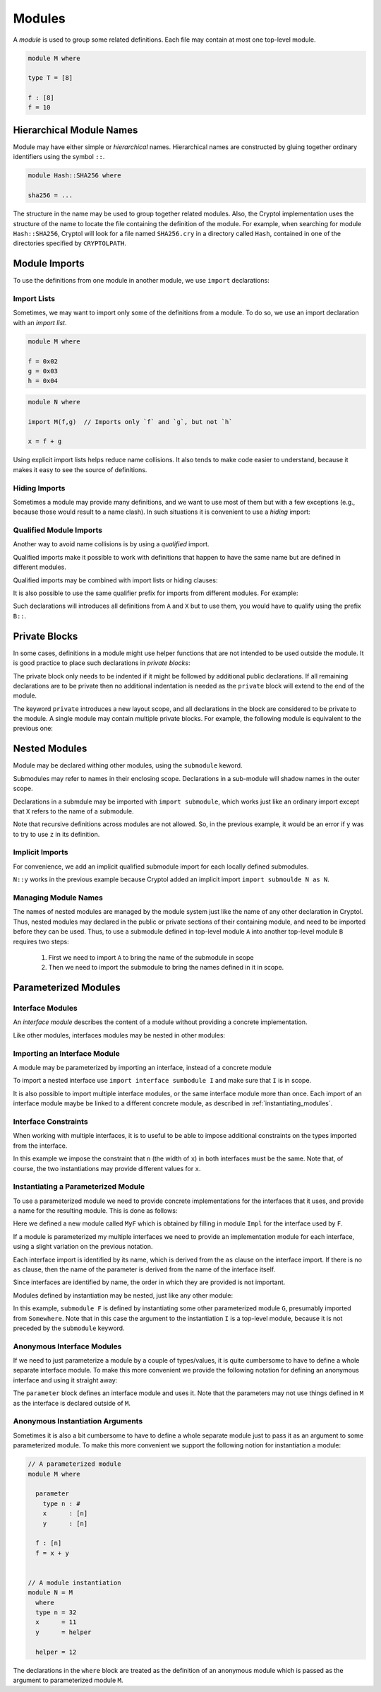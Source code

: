 Modules
=======

A *module* is used to group some related definitions.  Each file may
contain at most one top-level module.

.. code-block:: cryptol

  module M where

  type T = [8]

  f : [8]
  f = 10


Hierarchical Module Names
-------------------------

Module may have either simple or *hierarchical* names.
Hierarchical names are constructed by gluing together ordinary
identifiers using the symbol ``::``.

.. code-block:: cryptol

  module Hash::SHA256 where

  sha256 = ...

The structure in the name may be used to group together related
modules.  Also, the Cryptol implementation uses the structure of the
name to locate the file containing the definition of the module.
For example, when searching for module ``Hash::SHA256``, Cryptol
will look for a file named ``SHA256.cry`` in a directory called
``Hash``, contained in one of the directories specified by ``CRYPTOLPATH``.


Module Imports
--------------

To use the definitions from one module in another module, we use
``import`` declarations:


.. code-block:: cryptol
  :caption: module M

  // Provide some definitions
  module M where

  f : [8]
  f = 2


.. code-block:: cryptol
  :caption: module N

  // Uses definitions from `M`
  module N where

  import M  // import all definitions from `M`

  g = f   // `f` was imported from `M`


Import Lists
~~~~~~~~~~~~

Sometimes, we may want to import only some of the definitions
from a module.  To do so, we use an import declaration with
an *import list*.

.. code-block:: cryptol

  module M where

  f = 0x02
  g = 0x03
  h = 0x04

.. code-block:: cryptol

  module N where

  import M(f,g)  // Imports only `f` and `g`, but not `h`

  x = f + g

Using explicit import lists helps reduce name collisions.
It also tends to make code easier to understand,  because
it makes it easy to see the source of definitions.


Hiding Imports
~~~~~~~~~~~~~~

Sometimes a module may provide many definitions, and we want to use
most of them but with a few exceptions (e.g., because those would
result to a name clash).   In such situations it is convenient
to use a *hiding* import:

.. code-block:: cryptol
  :caption: module M

  module M where

  f = 0x02
  g = 0x03
  h = 0x04


.. code-block:: cryptol
  :caption: module N

  module N where

  import M hiding (h) // Import everything but `h`

  x = f + g



Qualified Module Imports
~~~~~~~~~~~~~~~~~~~~~~~~

Another way to avoid name collisions is by using a
*qualified* import.

.. code-block:: cryptol
  :caption: module M

  module M where

  f : [8]
  f = 2


.. code-block:: cryptol
  :caption: module N

  module N where

  import M as P

  g = P::f
  // `f` was imported from `M`
  // but when used it needs to be prefixed by the qualifier `P`

Qualified imports make it possible to work with definitions
that happen to have the same name but are defined in different modules.

Qualified imports may be combined with import lists or hiding clauses:

.. code-block:: cryptol
  :caption: Example

  import A as B (f)         // introduces B::f
  import X as Y hiding (f)  // introduces everything but `f` from X
                            // using the prefix `X`

It is also possible to use the same qualifier prefix for imports
from different modules.  For example:

.. code-block:: cryptol
  :caption: Example

  import A as B
  import X as B

Such declarations will introduces all definitions from ``A`` and ``X``
but to use them, you would have to qualify using the prefix ``B::``.


Private Blocks
--------------

In some cases, definitions in a module might use helper
functions that are not intended to be used outside the module.
It is good practice to place such declarations in *private blocks*:

.. code-block:: cryptol
  :caption: Private blocks

  module M where

  f : [8]
  f = 0x01 + helper1 + helper2

  private

    helper1 : [8]
    helper1 = 2

    helper2 : [8]
    helper2 = 3

The private block only needs to be indented if it might be followed by
additional public declarations.   If all remaining declarations are to be
private then no additional indentation is needed as the ``private`` block will
extend to the end of the module.

.. code-block:: cryptol
  :caption: Private blocks

  module M where

  f : [8]
  f = 0x01 + helper1 + helper2

  private

  helper1 : [8]
  helper1 = 2

  helper2 : [8]
  helper2 = 3


The keyword ``private`` introduces a new layout scope, and all declarations
in the block are considered to be private to the module.  A single module
may contain multiple private blocks.  For example, the following module
is equivalent to the previous one:

.. code-block:: cryptol
  :caption: Private blocks

  module M where

  f : [8]
  f = 0x01 + helper1 + helper2

  private
    helper1 : [8]
    helper1 = 2

  private
    helper2 : [8]
    helper2 = 3


Nested Modules
--------------

Module may be declared withing other modules, using the ``submodule`` keword.

.. code-block:: cryptol
  :caption: Declaring a nested module called N

  module M where

    x = 0x02

    submodule N where
      y = x + 2

Submodules may refer to names in their enclosing scope.
Declarations in a sub-module will shadow names in the outer scope.

Declarations in a submdule may be imported with ``import submodule``,
which works just like an ordinary import except that ``X`` refers
to the name of a submodule.


.. code-block:: cryptol
  :caption: Using declarations from a submodule.

  module M where

    x = 0x02

    submodule N where
      y = x + 2

    import submodule N as P

    z = 2 * P::y

Note that recursive definitions across modules are not allowed.
So, in the previous example, it would be an error if ``y`` was
to try to use ``z`` in its definition.



Implicit Imports
~~~~~~~~~~~~~~~~

For convenience, we add an implicit qualified submodule import for
each locally defined submodules.

.. code-block:: cryptol
  :caption: Making use of the implicit import for a submodule.

  module M where

    x = 0x02

    submodule N where
      y = x + 2

    z = 2 * N::y

``N::y`` works in the previous example because Cryptol added
an implicit import ``import submoulde N as N``.


Managing Module Names
~~~~~~~~~~~~~~~~~~~~~

The names of nested modules are managed by the module system just
like the name of any other declaration in Cryptol.  Thus, nested
modules may declared in the public or private sections of their
containing module, and need to be imported before they can be used.
Thus, to use a submodule defined in top-level module ``A`` into
another top-level module ``B`` requires two steps:

  1. First we need to import ``A`` to bring the name of the submodule in scope
  2. Then we need to import the submodule to bring the names defined in it in scope.

.. code-block:: cryptol
  :caption: Using a nested module from a different top-level module.

  module A where

    x = 0x02

    submodule N where
      y = x + 2

  module B where
    import A            // Brings `N` in scope
    import submodule N  // Brings `y` in scope
    z = 2 * y


Parameterized Modules
---------------------


Interface Modules
~~~~~~~~~~~~~~~~~

An *interface module* describes the content of a module
without providing a concrete implementation.

.. code-block:: cryptol
  :caption: An interface module.

  interface module I where

    type n : #      // `n` is a numeric type

    type constraint (fin n, n >= 1)
                    // Assumptions about the declared numeric type

    x : [n]         // A declarations of a constant

Like other modules, interfaces modules may be nested in
other modules:

.. code-block:: cryptol
  :caption: A nested interface module

  module M where

    interface submodule I where

      type n : #      // `n` is a numeric type

      type constraint (fin n, n >= 1)
                      // Assumptions about the declared numeric type

      x : [n]         // A declarations of a constant


Importing an Interface Module
~~~~~~~~~~~~~~~~~~~~~~~~~~~~~

A module may be parameterized by importing an interface,
instead of a concrete module

.. code-block:: cryptol
  :caption: A parameterized module

  // The interface desribes the parmaeters
  interface module I where
    type n : #
    type constraint (fin n, n >= 1)
    x : [n]


  // This module is parameterized
  module F where
    import interface I

    y : [n]
    y = x + 1

To import a nested interface use ``import interface sumbodule I``
and make sure that ``I`` is in scope.

It is also possible to import multiple interface modules,
or the same interface module more than once.   Each import
of an interface module maybe be linked to a different concrete
module, as described in :ref:`instantiating_modules`.


.. code-block:: cryptol
  :caption: Multiple interface parameters

  interface module I where
    type n : #
    type constraint (fin n, n >= 1)
    x : [n]


  module F where
    import interface I as I
    import interface I as J

    y : [I::n]
    y = I::x + 1

    z : [J::n]
    z = J::x + 1


Interface Constraints
~~~~~~~~~~~~~~~~~~~~~

When working with multiple interfaces, it is to useful
to be able to impose additional constraints on the
types imported from the interface.

.. code-block:: cryptol
  :caption: Adding constraints to interface parameters

  interface module I where
    type n : #
    type constraint (fin n, n >= 1)
    x : [n]


  module F where
    import interface I as I
    import interface I as J

    interface constraint (I::n == J::n)

    y : [I::n]
    y = I::x + J::x

In this example we impose the constraint that ``n``
(the width of ``x``) in both interfaces must be the
same.  Note that, of course, the two instantiations
may provide different values for ``x``.


.. _instantiating_modules:


Instantiating a Parameterized Module
~~~~~~~~~~~~~~~~~~~~~~~~~~~~~~~~~~~~

To use a parameterized module we need to provide concrete
implementations for the interfaces that it uses, and provide
a name for the resulting module.  This is done as follows:

.. code-block:: cryptol
  :caption: Instantiating a parameterized module using a single interface.

  interface module I where
    type n : #
    type constraint (fin n, n >= 1)
    x : [n]

  module F where
    import interface I

    y : [n]
    y = x + 1

  module Impl where
    type n = 8
    x = 26

  module MyF = F { Impl }

Here we defined a new module called ``MyF`` which is
obtained by filling in module ``Impl`` for the interface
used by ``F``.

If a module is parameterized my multiple interfaces
we need to provide an implementation module for each
interface, using a slight variation on the previous notation.

.. code-block:: cryptol
  :caption: Instantiating a parameterized module by name.

  // I is defined as above

  module F where
    import interface I as I
    import interface I as J

    interface constraint (I::n == J::n)

    y : [I::n]
    y = I::x + J::x

  module Impl1 where
    type n = 8
    x = 26

  module Impl2 where
    type n = 8
    x = 30

  module MyF = F { I = Impl1, J = Impl 2 }

Each interface import is identified by its name,
which is derived from the ``as`` clause on the
interface import.  If there is no ``as`` clause,
then the name of the parameter is derived from
the name of the interface itself.

Since interfaces are identified by name, the
order in which they are provided is not important.

Modules defined by instantiation may be nested,
just like any other module:

.. code-block:: cryptol
  :caption: Nested module instantiation.

  module M where

    import Somewhere // defines G

    submodule F = submodule G { I }

In this example, ``submodule F`` is defined
by instantiating some other parameterized
module ``G``, presumably imported from ``Somewhere``.
Note that in this case the argument to the instantiation
``I`` is a top-level module, because it is not
preceded by the ``submodule`` keyword.


Anonymous Interface Modules
~~~~~~~~~~~~~~~~~~~~~~~~~~~

If we need to just parameterize a module by a couple of types/values,
it is quite cumbersome to have to define a whole separate interface module.
To make this more convenient we provide the following notation for defining
an anonymous interface and using it straight away:

.. code-block:: cryptol
  :caption: Simple parameterized module.

  module M where

    parameter
      type n : #
      type constraint (fin n, n >= 1)
      x : [n]

    f : [n]
    f = 1 + x

The ``parameter`` block defines an interface module and uses it.
Note that the parameters may not use things defined in ``M`` as
the interface is declared outside of ``M``.


Anonymous Instantiation Arguments
~~~~~~~~~~~~~~~~~~~~~~~~~~~~~~~~~

Sometimes it is also a bit cumbersome to have to define a whole
separate module just to pass it as an argument to some parameterized
module.   To make this more convenient we support the following notion
for instantiation a module:

.. code-block:: cryptol

  // A parameterized module
  module M where

    parameter
      type n : #
      x      : [n]
      y      : [n]

    f : [n]
    f = x + y


  // A module instantiation
  module N = M
    where
    type n = 32
    x      = 11
    y      = helper

    helper = 12

The declarations in the ``where`` block are treated as the
definition of an anonymous module which is passed as the argument
to parameterized module ``M``.


